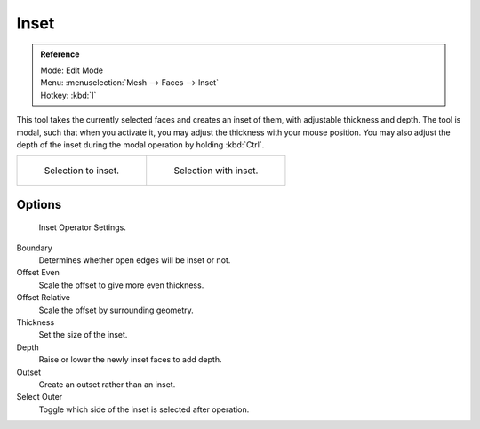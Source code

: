 
*****
Inset
*****

.. admonition:: Reference
   :class: refbox

   | Mode:     Edit Mode
   | Menu:     :menuselection:`Mesh --> Faces --> Inset`
   | Hotkey:   :kbd:`I`


This tool takes the currently selected faces and creates an inset of them,
with adjustable thickness and depth. The tool is modal, such that when you activate it,
you may adjust the thickness with your mouse position. You may also adjust the depth of the
inset during the modal operation by holding :kbd:`Ctrl`.

.. list-table::

   * - .. figure:: /images/mesh_tool_inset_before.jpg
          :width: 300px

          Selection to inset.

     - .. figure:: /images/mesh_tool_inset_after.jpg
          :width: 300px

          Selection with inset.


Options
=======

.. figure:: /images/mesh_tool_inset_settings.jpg
   :width: 200px

   Inset Operator Settings.


Boundary
   Determines whether open edges will be inset or not.
Offset Even
   Scale the offset to give more even thickness.
Offset Relative
   Scale the offset by surrounding geometry.
Thickness
   Set the size of the inset.
Depth
   Raise or lower the newly inset faces to add depth.
Outset
   Create an outset rather than an inset.
Select Outer
   Toggle which side of the inset is selected after operation.
